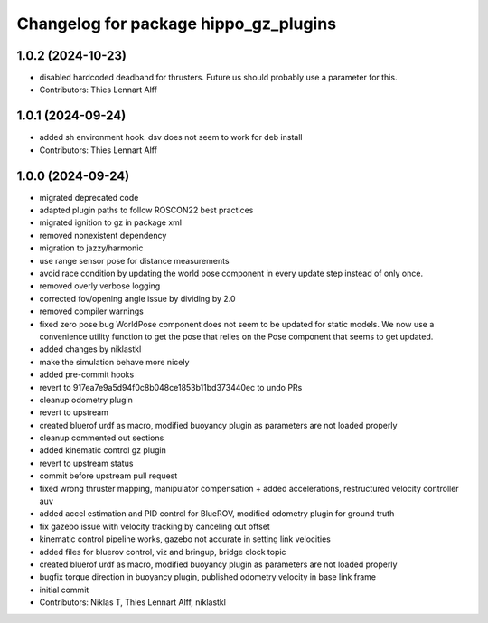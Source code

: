 ^^^^^^^^^^^^^^^^^^^^^^^^^^^^^^^^^^^^^^
Changelog for package hippo_gz_plugins
^^^^^^^^^^^^^^^^^^^^^^^^^^^^^^^^^^^^^^

1.0.2 (2024-10-23)
------------------
* disabled hardcoded deadband for thrusters. Future us should probably use a parameter for this.
* Contributors: Thies Lennart Alff

1.0.1 (2024-09-24)
------------------
* added sh environment hook. dsv does not seem to work for deb install
* Contributors: Thies Lennart Alff

1.0.0 (2024-09-24)
------------------
* migrated deprecated code
* adapted plugin paths to follow ROSCON22 best practices
* migrated ignition to gz in package xml
* removed nonexistent dependency
* migration to jazzy/harmonic
* use range sensor pose for distance measurements
* avoid race condition
  by updating the world pose component in every update step instead of
  only once.
* removed overly verbose logging
* corrected fov/opening angle issue by dividing by 2.0
* removed compiler warnings
* fixed zero pose bug
  WorldPose component does not seem to be updated for static models.
  We now use a convenience utility function to get the pose that relies on
  the Pose component that seems to get updated.
* added changes by niklastkl
* make the simulation behave more nicely
* added pre-commit hooks
* revert to 917ea7e9a5d94f0c8b048ce1853b11bd373440ec to undo PRs
* cleanup odometry plugin
* revert to upstream
* created bluerof urdf as macro, modified buoyancy plugin as parameters are not loaded properly
* cleanup commented out sections
* added kinematic control gz plugin
* revert to upstream status
* commit before upstream pull request
* fixed wrong thruster mapping, manipulator compensation + added accelerations, restructured velocity controller auv
* added accel estimation and PID control for BlueROV, modified odometry plugin for ground truth
* fix gazebo issue with velocity tracking by canceling out offset
* kinematic control pipeline works, gazebo not accurate in setting link velocities
* added files for bluerov control, viz and bringup, bridge clock topic
* created bluerof urdf as macro, modified buoyancy plugin as parameters are not loaded properly
* bugfix torque direction in buoyancy plugin, published odometry velocity in base link frame
* initial commit
* Contributors: Niklas T, Thies Lennart Alff, niklastkl
